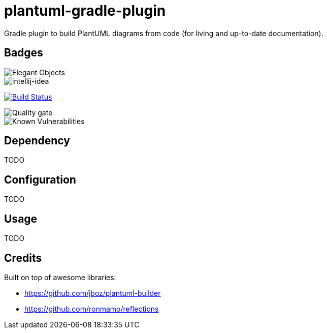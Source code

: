 = plantuml-gradle-plugin

Gradle plugin to build PlantUML diagrams from code (for living and up-to-date documentation).

== Badges

image::https://www.elegantobjects.org/badge.svg[Elegant Objects]

image::https://www.elegantobjects.org/intellij-idea.svg[intellij-idea]

image:https://travis-ci.org/RoRoche/plantuml-gradle-plugin.svg?branch=master["Build Status", link="https://travis-ci.org/RoRoche/plantuml-gradle-plugin"]

image::https://sonarcloud.io/api/project_badges/measure?project=RoRoche_plantuml-gradle-plugin&metric=alert_status[Quality gate]

image::https://snyk.io/test/github/RoRoche/plantuml-gradle-plugin/badge.svg[Known Vulnerabilities]

== Dependency

TODO

== Configuration

TODO

== Usage

TODO

== Credits

Built on top of awesome libraries:

* https://github.com/jboz/plantuml-builder
* https://github.com/ronmamo/reflections

